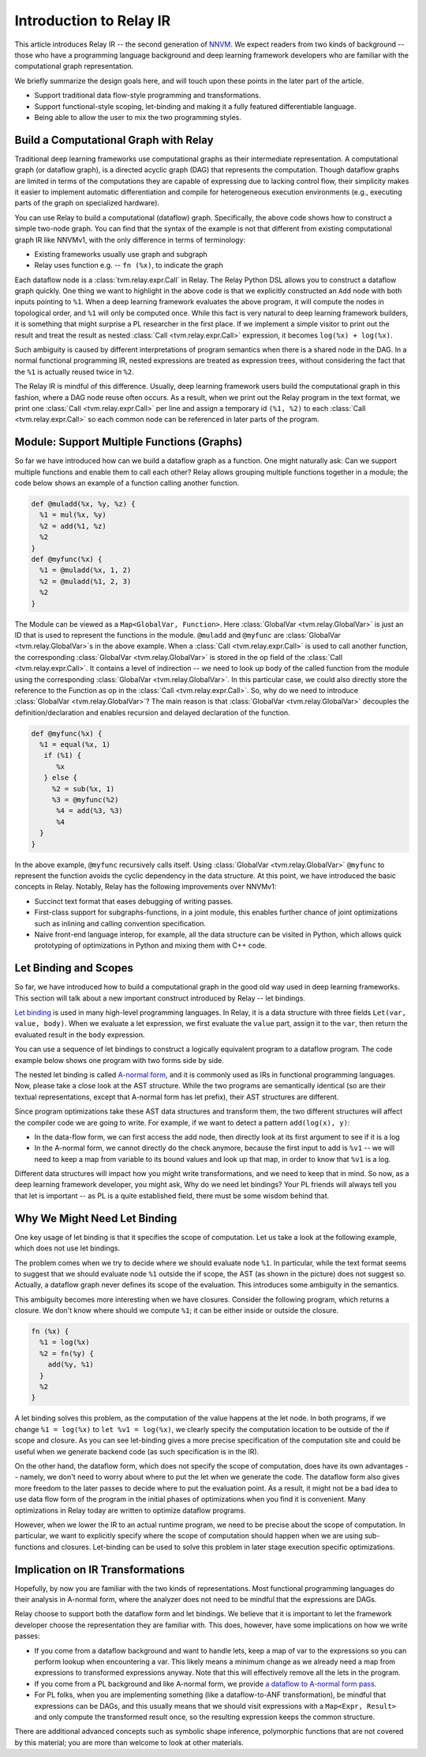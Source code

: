 ..  Licensed to the Apache Software Foundation (ASF) under one
    or more contributor license agreements.  See the NOTICE file
    distributed with this work for additional information
    regarding copyright ownership.  The ASF licenses this file
    to you under the Apache License, Version 2.0 (the
    "License"); you may not use this file except in compliance
    with the License.  You may obtain a copy of the License at

..    http://www.apache.org/licenses/LICENSE-2.0

..  Unless required by applicable law or agreed to in writing,
    software distributed under the License is distributed on an
    "AS IS" BASIS, WITHOUT WARRANTIES OR CONDITIONS OF ANY
    KIND, either express or implied.  See the License for the
    specific language governing permissions and limitations
    under the License.

.. _relay-dev-intro:

Introduction to Relay IR
========================
This article introduces Relay IR -- the second generation of `NNVM <https://github.com/dmlc/nnvm/blob/master/docs/dev/overview.md#nnvm-design-overview>`_.
We expect readers from two kinds of background -- those who have a programming language background and deep learning
framework developers who are familiar with the computational graph representation.

We briefly summarize the design goals here, and will touch upon these points in the later part of the article.

- Support traditional data flow-style programming and transformations.
- Support functional-style scoping, let-binding and making it a fully featured differentiable language.
- Being able to allow the user to mix the two programming styles.

Build a Computational Graph with Relay
--------------------------------------
Traditional deep learning frameworks use computational graphs as their intermediate representation.
A computational graph (or dataflow graph), is a directed acyclic graph (DAG) that represents the computation.
Though dataflow graphs are limited in terms of the computations they are capable of expressing due to
lacking control flow, their simplicity makes it easier to implement automatic differentiation and
compile for heterogeneous execution environments (e.g., executing parts of the graph on specialized hardware).

.. image:: https://raw.githubusercontent.com/tvmai/tvmai.github.io/main/images/relay/dataflow.png
    :align: center


You can use Relay to build a computational (dataflow) graph. Specifically, the above code shows how to
construct a simple two-node graph. You can find that the syntax of the example is not that different from existing
computational graph IR like NNVMv1, with the only difference in terms of terminology:

- Existing frameworks usually use graph and subgraph
- Relay uses function e.g. --  ``fn (%x)``, to indicate the graph

Each dataflow node is a :class:`tvm.relay.expr.Call` in Relay. The Relay Python DSL allows you to construct a dataflow graph quickly.
One thing we want to highlight in the above code is that we explicitly constructed an ``Add`` node with
both inputs pointing to ``%1``.  When a deep learning framework evaluates the above program, it will compute
the nodes in topological order, and ``%1`` will only be computed once.
While this fact is very natural to deep learning framework builders, it is something that might
surprise a PL researcher in the first place.  If we implement a simple visitor to print out the result and
treat the result as nested :class:`Call <tvm.relay.expr.Call>` expression, it becomes ``log(%x) + log(%x)``.

Such ambiguity is caused by different interpretations of program semantics when there is a shared node in the DAG.
In a normal functional programming IR, nested expressions are treated as expression trees, without considering the
fact that the ``%1`` is actually reused twice in ``%2``.

The Relay IR is mindful of this difference. Usually, deep learning framework users build the computational
graph in this fashion, where a DAG node reuse often occurs. As a result, when we print out the Relay program in
the text format, we print one :class:`Call <tvm.relay.expr.Call>` per line and assign a temporary id ``(%1, %2)``
to each :class:`Call <tvm.relay.expr.Call>` so each common node can be referenced in later parts of the program.

Module: Support Multiple Functions (Graphs)
-------------------------------------------
So far we have introduced how can we build a dataflow graph as a function. One might naturally ask: Can we support multiple
functions and enable them to call each other? Relay allows grouping multiple functions together in a module; the code below
shows an example of a function calling another function.

.. code::

   def @muladd(%x, %y, %z) {
     %1 = mul(%x, %y)
     %2 = add(%1, %z)
     %2
   }
   def @myfunc(%x) {
     %1 = @muladd(%x, 1, 2)
     %2 = @muladd(%1, 2, 3)
     %2
   }

The Module can be viewed as a ``Map<GlobalVar, Function>``. Here :class:`GlobalVar <tvm.relay.GlobalVar>` is just an ID that is used to represent the functions
in the module. ``@muladd`` and ``@myfunc`` are :class:`GlobalVar <tvm.relay.GlobalVar>`s in the above example. When a :class:`Call <tvm.relay.expr.Call>` is used to call another function,
the corresponding :class:`GlobalVar <tvm.relay.GlobalVar>` is stored in the op field of the :class:`Call <tvm.relay.expr.Call>`. It contains a level of indirection -- we need to look up
body of the called function from the module using the corresponding :class:`GlobalVar <tvm.relay.GlobalVar>`. In this particular case, we could also directly
store the reference to the Function as op in the :class:`Call <tvm.relay.expr.Call>`. So, why do we need to introduce :class:`GlobalVar <tvm.relay.GlobalVar>`? The main reason is that
:class:`GlobalVar <tvm.relay.GlobalVar>` decouples the definition/declaration and enables recursion and delayed declaration of the function.

.. code ::

  def @myfunc(%x) {
    %1 = equal(%x, 1)
     if (%1) {
        %x
     } else {
       %2 = sub(%x, 1)
       %3 = @myfunc(%2)
        %4 = add(%3, %3)
        %4
    }
  }

In the above example, ``@myfunc`` recursively calls itself. Using :class:`GlobalVar <tvm.relay.GlobalVar>` ``@myfunc`` to represent the function avoids
the cyclic dependency in the data structure.
At this point, we have introduced the basic concepts in Relay. Notably, Relay has the following improvements over NNVMv1:

- Succinct text format that eases debugging of writing passes.
- First-class support for subgraphs-functions, in a joint module, this enables further chance of joint optimizations such as inlining and calling convention specification.
- Naive front-end language interop, for example, all the data structure can be visited in Python, which allows quick prototyping of optimizations in Python and mixing them with C++ code.


Let Binding and Scopes
----------------------

So far, we have introduced how to build a computational graph in the good old way used in deep learning frameworks.
This section will talk about a new important construct introduced by Relay -- let bindings.

`Let binding <https://en.wikipedia.org/wiki/Let_expression>`_ is used in many high-level programming languages. In Relay, it is a data structure with three
fields ``Let(var, value, body)``. When we evaluate a let expression, we first evaluate the ``value`` part, assign
it to the ``var``, then return the evaluated result in the ``body`` expression.

You can use a sequence of let bindings to construct a logically equivalent program to a dataflow program.
The code example below shows one program with two forms side by side.

.. image:: https://raw.githubusercontent.com/tvmai/tvmai.github.io/main/images/relay/dataflow_vs_func.png
    :align: center


The nested let binding is called `A-normal form <https://en.wikipedia.org/wiki/A-normal_form>`_, and it is commonly used as IRs in functional programming languages.
Now, please take a close look at the AST structure. While the two programs are semantically identical
(so are their textual representations, except that A-normal form has let prefix), their AST structures are different.

Since program optimizations take these AST data structures and transform them, the two different structures will
affect the compiler code we are going to write. For example, if we want to detect a pattern ``add(log(x), y)``:

- In the data-flow form, we can first access the add node, then directly look at its first argument to see if it is a log
- In the A-normal form, we cannot directly do the check anymore, because the first input to add is ``%v1`` -- we will need to keep a map from variable to its bound values and look up that map, in order to know that ``%v1`` is a log.

Different data structures will impact how you might write transformations, and we need to keep that in mind.
So now, as a deep learning framework developer, you might ask, Why do we need let bindings?
Your PL friends will always tell you that let is important -- as PL is a quite established field,
there must be some wisdom behind that.

Why We Might Need Let Binding
-----------------------------
One key usage of let binding is that it specifies the scope of computation. Let us take a look at the following example,
which does not use let bindings.

.. image:: https://raw.githubusercontent.com/tvmai/tvmai.github.io/main/images/relay/let_scope.png
    :align: center

The problem comes when we try to decide where we should evaluate node ``%1``. In particular, while the text format seems
to suggest that we should evaluate node ``%1`` outside the if scope, the AST (as shown in the picture) does not suggest so.
Actually, a dataflow graph never defines its scope of the evaluation. This introduces some ambiguity in the semantics.

This ambiguity becomes more interesting when we have closures. Consider the following program, which returns a closure.
We don't know where should we compute ``%1``; it can be either inside or outside the closure.

.. code::

  fn (%x) {
    %1 = log(%x)
    %2 = fn(%y) {
      add(%y, %1)
    }
    %2
  }

A let binding solves this problem, as the computation of the value happens at the let node. In both programs,
if we change ``%1 = log(%x)`` to ``let %v1 = log(%x)``, we clearly specify the computation location to
be outside of the if scope and closure. As you can see let-binding gives a more precise specification of the computation site
and could be useful when we generate backend code (as such specification is in the IR).

On the other hand, the dataflow form, which does not specify the scope of computation, does have its own advantages
-- namely, we don't need to worry about where to put the let when we generate the code. The dataflow form also gives more freedom
to the later passes to decide where to put the evaluation point. As a result, it might not be a bad idea to use data flow
form of the program in the initial phases of optimizations when you find it is convenient.
Many optimizations in Relay today are written to optimize dataflow programs.

However, when we lower the IR to an actual runtime program, we need to be precise about the scope of computation.
In particular, we want to explicitly specify where the scope of computation should happen when we are using
sub-functions and closures. Let-binding can be used to solve this problem in later stage execution specific optimizations.


Implication on IR Transformations
---------------------------------

Hopefully, by now you are familiar with the two kinds of representations.
Most functional programming languages do their analysis in A-normal form,
where the analyzer does not need to be mindful that the expressions are DAGs.

Relay choose to support both the dataflow form and let bindings. We believe that it is important to let the
framework developer choose the representation they are familiar with.
This does, however, have some implications on how we write passes:

- If you come from a dataflow background and want to handle lets, keep a map of var to the expressions so you can perform lookup when encountering a var. This likely means a minimum change as we already need a map from expressions to transformed expressions anyway. Note that this will effectively remove all the lets in the program.
- If you come from a PL background and like A-normal form, we provide `a dataflow to A-normal form pass <https://github.com/apache/tvm/blob/main/src/relay/transforms/to_a_normal_form.cc>`_.
- For PL folks, when you are implementing something (like a dataflow-to-ANF transformation), be mindful that expressions can be DAGs, and this usually means that we should visit expressions with a ``Map<Expr, Result>`` and only compute the transformed result once, so the resulting expression keeps the common structure.

There are additional advanced concepts such as symbolic shape inference, polymorphic functions
that are not covered by this material; you are more than welcome to look at other materials.
